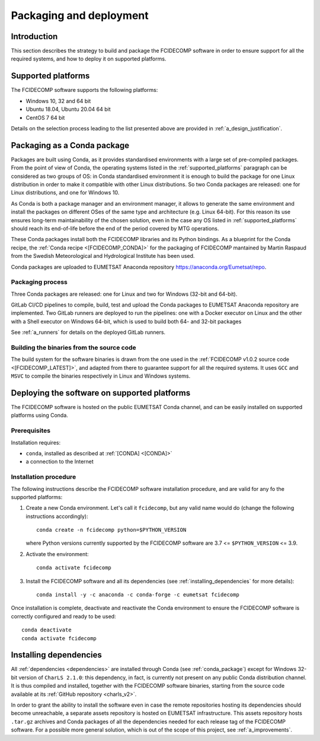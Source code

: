 .. _packaging_and_deployment:

Packaging and deployment
------------------------

Introduction
~~~~~~~~~~~~

This section describes the strategy to build and package the FCIDECOMP software in order to ensure
support for all the required systems, and how to deploy it on supported platforms.

.. _supported_platforms:

Supported platforms
~~~~~~~~~~~~~~~~~~~

The FCIDECOMP software supports the following platforms:

- Windows 10, 32 and 64 bit
- Ubuntu 18.04, Ubuntu 20.04 64 bit
- CentOS 7 64 bit

Details on the selection process leading to the list presented above are provided in
:ref:`a_design_justification`.

.. _conda_package:

Packaging as a Conda package
~~~~~~~~~~~~~~~~~~~~~~~~~~~~

Packages are built using Conda, as it provides standardised environments with a large set of pre-compiled packages.
From the point of view of Conda, the operating systems listed in the :ref:`supported_platforms` paragraph can be
considered as two groups of OS: in Conda standardised environment it is enough to build the package for one Linux
distribution in order to make it compatible with other Linux distributions. So two Conda packages are released: one for
Linux distributions, and one for Windows 10.

As Conda is both a package manager and an environment manager, it allows to generate the same environment and install
the packages on different OSes of the same type and architecture (e.g. Linux 64-bit). For this reason its use ensures
long-term maintainability of the chosen solution, even in the case any OS listed in :ref:`supported_platforms` should
reach its end-of-life before the end of the period covered by MTG operations.

These Conda packages install both the FCIDECOMP libraries and its Python bindings. As a blueprint for the
Conda recipe, the :ref:`Conda recipe <[FCIDECOMP_CONDA]>` for the packaging of FCIDECOMP mantained by Martin Raspaud
from the Swedish Meteorological and Hydrological Institute has been used.

Conda packages are uploaded to EUMETSAT Anaconda repository https://anaconda.org/Eumetsat/repo.

.. _packaging_process:

Packaging process
=================

Three Conda packages are released: one for Linux and two for Windows (32-bit and 64-bit).

GitLab CI/CD pipelines to compile, build, test and upload the Conda packages to EUMETSAT Anaconda repository are
implemented. Two GitLab runners are deployed to run the pipelines: one with a Docker executor on Linux and the
other with a Shell executor on Windows 64-bit, which is used to build both 64- and 32-bit packages

See :ref:`a_runners` for details on the deployed GitLab runners.

.. _building_binaries:

Building the binaries from the source code
==========================================

The build system for the software binaries is drawn from the one used in the
:ref:`FCIDECOMP v1.0.2 source code <[FCIDECOMP_LATEST]>`, and adapted from there to guarantee support for all the
required systems. It uses ``GCC`` and ``MSVC`` to compile the binaries respectively in Linux and Windows systems.

Deploying the software on supported platforms
~~~~~~~~~~~~~~~~~~~~~~~~~~~~~~~~~~~~~~~~~~~~~

The FCIDECOMP software is hosted on the public EUMETSAT Conda channel, and can be easily installed on supported
platforms using Conda.

Prerequisites
=============

Installation requires:

- ``conda``, installed as described at :ref:`[CONDA] <[CONDA]>`
- a connection to the Internet

Installation procedure
======================

The following instructions describe the FCIDECOMP software installation procedure, and are valid for any fo the
supported platforms:

#. Create a new Conda environment. Let's call it ``fcidecomp``, but any valid name would do (change the following
   instructions accordingly)::

    conda create -n fcidecomp python=$PYTHON_VERSION

   where Python versions currently supported by the FCIDECOMP software are 3.7 <= ``$PYTHON_VERSION`` <= 3.9.

#. Activate the environment::

    conda activate fcidecomp

#. Install the FCIDECOMP software and all its dependencies (see :ref:`installing_dependencies` for more details)::

    conda install -y -c anaconda -c conda-forge -c eumetsat fcidecomp


Once installation is complete, deactivate and reactivate the Conda environment to ensure the FCIDECOMP software is
correctly configured and ready to be used::

    conda deactivate
    conda activate fcidecomp


.. _installing_dependencies:

Installing dependencies
~~~~~~~~~~~~~~~~~~~~~~~

All :ref:`dependencies <dependencies>` are installed through Conda (see :ref:`conda_package`) except for Windows 32-bit
version of ``CharLS 2.1.0``: this dependency, in fact, is currently not present on any public Conda distribution
channel. It is thus compiled and installed, together with the FCIDECOMP software binaries, starting from the source code
available at its :ref:`GitHub repository <charls_v2>`.

In order to grant the ability to install the software even in case the remote repositories hosting its dependencies
should become unreachable, a separate assets repository is hosted on EUMETSAT infrastructure.
This assets repository hosts ``.tar.gz`` archives and Conda packages of all the dependencies needed for each release tag
of the FCIDECOMP software. For a possible more general solution, which is out of the scope of this project, see
:ref:`a_improvements`.

